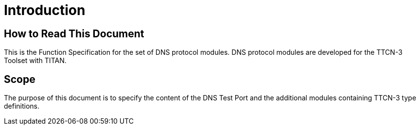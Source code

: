 = Introduction

== How to Read This Document

This is the Function Specification for the set of DNS protocol modules. DNS protocol modules are developed for the TTCN-3 Toolset with TITAN. 

== Scope

The purpose of this document is to specify the content of the DNS Test Port and the additional modules containing TTCN-3 type definitions.
